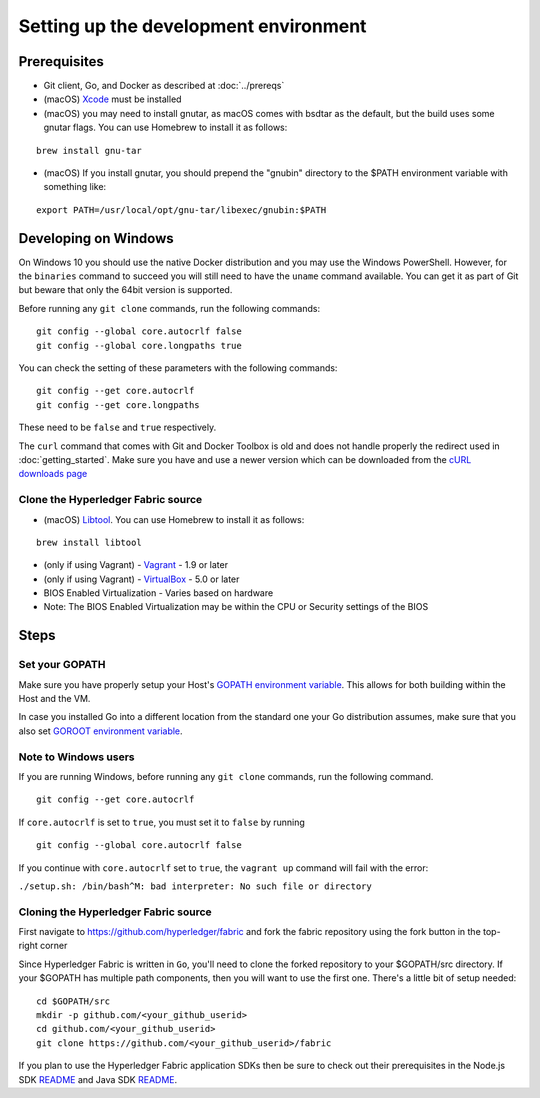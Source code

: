 Setting up the development environment
--------------------------------------

Prerequisites
~~~~~~~~~~~~~

-  Git client, Go, and Docker as described at :doc:`../prereqs`
-  (macOS)
   `Xcode <https://itunes.apple.com/us/app/xcode/id497799835?mt=12>`__
   must be installed
-  (macOS) you may need to install gnutar, as macOS comes with bsdtar
   as the default, but the build uses some gnutar flags. You can use
   Homebrew to install it as follows:

::

    brew install gnu-tar

-  (macOS) If you install gnutar, you should prepend the "gnubin"
   directory to the $PATH environment variable with something like:

::

    export PATH=/usr/local/opt/gnu-tar/libexec/gnubin:$PATH

Developing on Windows
~~~~~~~~~~~~~~~~~~~~~

On Windows 10 you should use the native Docker distribution and you
may use the Windows PowerShell. However, for the ``binaries``
command to succeed you will still need to have the ``uname`` command
available. You can get it as part of Git but beware that only the
64bit version is supported.

Before running any ``git clone`` commands, run the following commands:

::

    git config --global core.autocrlf false
    git config --global core.longpaths true

You can check the setting of these parameters with the following commands:

::

    git config --get core.autocrlf
    git config --get core.longpaths

These need to be ``false`` and ``true`` respectively.

The ``curl`` command that comes with Git and Docker Toolbox is old and
does not handle properly the redirect used in
:doc:`getting_started`. Make sure you have and use a newer version
which can be downloaded from the `cURL downloads page
<https://curl.haxx.se/download.html>`__

Clone the Hyperledger Fabric source
^^^^^^^^^^^^^^^^^^^^^^^^^^^^^^^^^^^

-  (macOS) `Libtool <https://www.gnu.org/software/libtool/>`__. You can use
   Homebrew to install it as follows:

::

    brew install libtool

-  (only if using Vagrant) - `Vagrant <https://www.vagrantup.com/>`__ -
   1.9 or later
-  (only if using Vagrant) -
   `VirtualBox <https://www.virtualbox.org/>`__ - 5.0 or later
-  BIOS Enabled Virtualization - Varies based on hardware

-  Note: The BIOS Enabled Virtualization may be within the CPU or
   Security settings of the BIOS


Steps
~~~~~

Set your GOPATH
^^^^^^^^^^^^^^^

Make sure you have properly setup your Host's `GOPATH environment
variable <https://github.com/golang/go/wiki/GOPATH>`__. This allows for
both building within the Host and the VM.

In case you installed Go into a different location from the standard one
your Go distribution assumes, make sure that you also set `GOROOT
environment variable <https://golang.org/doc/install#install>`__.

Note to Windows users
^^^^^^^^^^^^^^^^^^^^^

If you are running Windows, before running any ``git clone`` commands,
run the following command.

::

    git config --get core.autocrlf

If ``core.autocrlf`` is set to ``true``, you must set it to ``false`` by
running

::

    git config --global core.autocrlf false

If you continue with ``core.autocrlf`` set to ``true``, the
``vagrant up`` command will fail with the error:

``./setup.sh: /bin/bash^M: bad interpreter: No such file or directory``

Cloning the Hyperledger Fabric source
^^^^^^^^^^^^^^^^^^^^^^^^^^^^^^^^^^^^^

First navigate to https://github.com/hyperledger/fabric and fork the
fabric repository using the fork button in the top-right corner

Since Hyperledger Fabric is written in ``Go``, you'll need to
clone the forked repository to your $GOPATH/src directory. If your $GOPATH
has multiple path components, then you will want to use the first one.
There's a little bit of setup needed:

::

    cd $GOPATH/src
    mkdir -p github.com/<your_github_userid>
    cd github.com/<your_github_userid>
    git clone https://github.com/<your_github_userid>/fabric

If you plan to use the Hyperledger Fabric application SDKs then be sure to check out their prerequisites in the Node.js SDK `README <https://github.com/hyperledger/fabric-sdk-node#build-and-test>`__ and Java SDK `README <https://github.com/hyperledger/fabric-gateway-java/blob/master/README.md>`__.

.. Licensed under Creative Commons Attribution 4.0 International License
   https://creativecommons.org/licenses/by/4.0/
